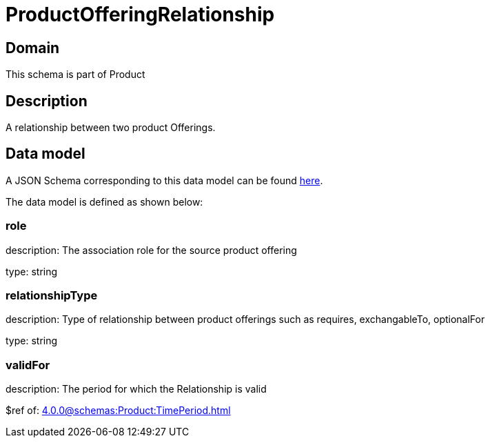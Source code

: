 = ProductOfferingRelationship

[#domain]
== Domain

This schema is part of Product

[#description]
== Description

A relationship between two product Offerings.


[#data_model]
== Data model

A JSON Schema corresponding to this data model can be found https://tmforum.org[here].

The data model is defined as shown below:


=== role
description: The association role for the source product offering

type: string


=== relationshipType
description: Type of relationship between product offerings such as requires, exchangableTo, optionalFor

type: string


=== validFor
description: The period for which the Relationship is valid

$ref of: xref:4.0.0@schemas:Product:TimePeriod.adoc[]

